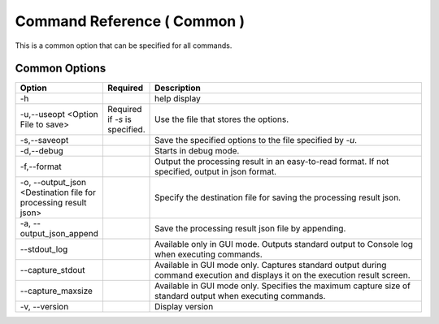 .. -*- coding: utf-8 -*-

****************************************************
Command Reference ( Common )
****************************************************

This is a common option that can be specified for all commands.


Common Options
===============

.. csv-table::
    :widths: 20, 10, 70
    :header-rows: 1

    "Option","Required","Description"
    "-h","","help display"
    "-u,--useopt <Option File to save>","Required if `-s` is specified.","Use the file that stores the options."
    "-s,--saveopt","","Save the specified options to the file specified by `-u`."
    "-d,--debug","","Starts in debug mode."
    "-f,--format","","Output the processing result in an easy-to-read format. If not specified, output in json format."
    "-o, --output_json <Destination file for processing result json>","","Specify the destination file for saving the processing result json."
    "-a, --output_json_append","","Save the processing result json file by appending."
    "--stdout_log","","Available only in GUI mode. Outputs standard output to Console log when executing commands."
    "--capture_stdout","","Available in GUI mode only. Captures standard output during command execution and displays it on the execution result screen."
    "--capture_maxsize","","Available in GUI mode only. Specifies the maximum capture size of standard output when executing commands."
    "-v, --version","","Display version"
